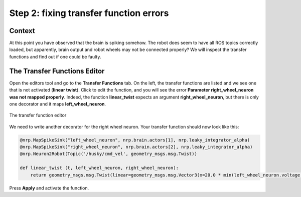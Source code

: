 Step 2: fixing transfer function errors
=======================================

Context
^^^^^^^

At this point you have observed that the brain is spiking somehow. The robot does seem to have all ROS topics correctly loaded, but apparently, brain output and robot wheels may not be connected properly? We will inspect the transfer functions and find out if one could be faulty.


The Transfer Functions Editor
^^^^^^^^^^^^^^^^^^^^^^^^^^^^^

Open the editors tool and go to the **Transfer Functions** tab. On the left, the transfer functions are listed and we see one that is not activated (**linear twist**). Click to edit the function, and you will see the error **Parameter right_wheel_neuron was not mapped properly**. Indeed, the function **linear_twist** expects an argument **right_wheel_neuron**, but there is only one decorator and it maps **left_wheel_neuron**. 

.. figure:: img/transfer_function_editor.png
    :align: center
    :scale: 50%

    The transfer function editor

We need to write another decorator for the right wheel neuron. Your transfer function should now look like this:

.. code-block:: python

	@nrp.MapSpikeSink("left_wheel_neuron", nrp.brain.actors[1], nrp.leaky_integrator_alpha)
	@nrp.MapSpikeSink("right_wheel_neuron", nrp.brain.actors[2], nrp.leaky_integrator_alpha)
	@nrp.Neuron2Robot(Topic('/husky/cmd_vel', geometry_msgs.msg.Twist))

	def linear_twist (t, left_wheel_neuron, right_wheel_neuron):
	    return geometry_msgs.msg.Twist(linear=geometry_msgs.msg.Vector3(x=20.0 * min(left_wheel_neuron.voltage, right_wheel_neuron.voltage), y=0.0, z=0.0), angular=geometry_msgs.msg.Vector3(x=0.0, y=0.0, z=100.0 * (right_wheel_neuron.voltage - left_wheel_neuron.voltage)))


Press **Apply** and activate the function.


